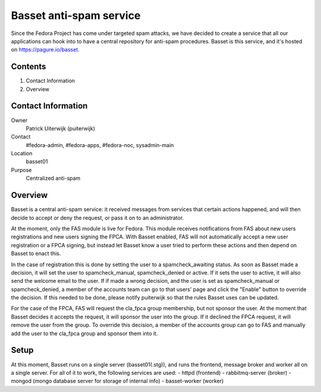 .. title: Basset antispam documentation
.. slug: infra-basset
.. date: 2016-03-18
.. taxonomy: Contributors/Infrastructure

========================
Basset anti-spam service
========================

Since the Fedora Project has come under targeted spam attacks, we
have decided to create a service that all our applications can hook
into to have a central repository for anti-spam procedures.
Basset is this service, and it's hosted on https://pagure.io/basset.


Contents
========
  
1. Contact Information
2. Overview


Contact Information
===================

Owner
  Patrick Uiterwijk (puiterwijk)
Contact
  #fedora-admin, #fedora-apps, #fedora-noc, sysadmin-main
Location
  basset01
Purpose
  Centralized anti-spam


Overview
========

Basset is a central anti-spam service: it received messages from services that
certain actions happened, and will then decide to accept or deny the request, or
pass it on to an administrator.

At the moment, only the FAS module is live for Fedora.
This module receives notifications from FAS about new users registrations and new
users signing the FPCA.
With Basset enabled, FAS will not automatically accept a new user registration or
a FPCA signing, but instead let Basset know a user tried to perform these actions
and then depend on Basset to enact this.

In the case of registration this is done by setting the user to a spamcheck_awaiting
status. As soon as Basset made a decision, it will set the user to spamcheck_manual,
spamcheck_denied or active.
If it sets the user to active, it will also send the welcome email to the user.
If if made a wrong decision, and the user is set as spamcheck_manual or spamcheck_denied,
a member of the accounts team can go to that users' page and click the "Enable" button
to override the decision.
If this needed to be done, please notify puiterwijk so that the rules Basset uses
can be updated.

For the case of the FPCA, FAS will request the cla_fpca group membership,
but not sponsor the user. At the moment that Basset decides it accepts the request,
it will sponsor the user into the group.
If it declined the FPCA request, it will remove the user from the group.
To override this decision, a member of the accounts group can go to FAS and manually
add the user to the cla_fpca group and sponsor them into it.


Setup
=====

At this moment, Basset runs on a single server (basset01(.stg)), and runs the frontend,
message broker and worker all on a single server.
For all of it to work, the following services are used:
- httpd (frontend)
- rabbitmq-server (broker)
- mongod (mongo database server for storage of internal info)
- basset-worker (worker)
